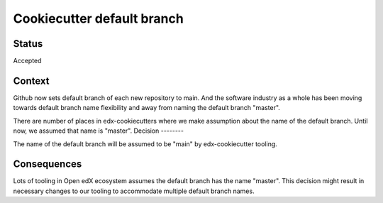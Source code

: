 Cookiecutter default branch
===========================


Status
------

Accepted

Context
-------

Github now sets default branch of each new repository to main. And the software industry as a whole has been moving towards default branch name flexibility and away from naming the default branch "master".

There are number of places in edx-cookiecutters where we make assumption about the name of the default branch. Until now, we assumed that name is "master".
Decision
--------

The name of the default branch will be assumed to be "main" by edx-cookiecutter tooling.

Consequences
------------

Lots of tooling in Open edX ecosystem assumes the default branch has the name "master". This decision might result in necessary changes to our tooling to accommodate multiple default branch names.
